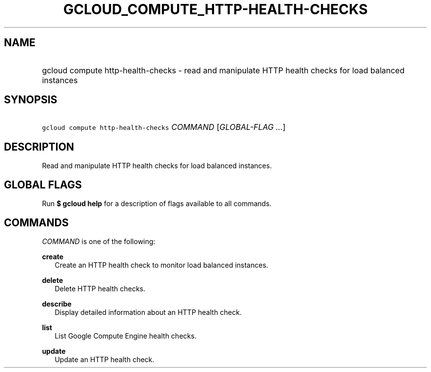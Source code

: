
.TH "GCLOUD_COMPUTE_HTTP\-HEALTH\-CHECKS" 1



.SH "NAME"
.HP
gcloud compute http\-health\-checks \- read and manipulate HTTP health checks for load balanced instances



.SH "SYNOPSIS"
.HP
\f5gcloud compute http\-health\-checks\fR \fICOMMAND\fR [\fIGLOBAL\-FLAG\ ...\fR]


.SH "DESCRIPTION"

Read and manipulate HTTP health checks for load balanced instances.



.SH "GLOBAL FLAGS"

Run \fB$ gcloud help\fR for a description of flags available to all commands.



.SH "COMMANDS"

\f5\fICOMMAND\fR\fR is one of the following:

\fBcreate\fR
.RS 2m
Create an HTTP health check to monitor load balanced instances.

.RE
\fBdelete\fR
.RS 2m
Delete HTTP health checks.

.RE
\fBdescribe\fR
.RS 2m
Display detailed information about an HTTP health check.

.RE
\fBlist\fR
.RS 2m
List Google Compute Engine health checks.

.RE
\fBupdate\fR
.RS 2m
Update an HTTP health check.
.RE
